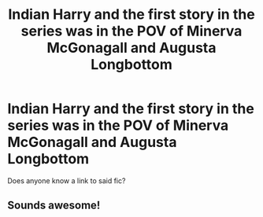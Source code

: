 #+TITLE: Indian Harry and the first story in the series was in the POV of Minerva McGonagall and Augusta Longbottom

* Indian Harry and the first story in the series was in the POV of Minerva McGonagall and Augusta Longbottom
:PROPERTIES:
:Author: RowanSkie
:Score: 0
:DateUnix: 1622199974.0
:DateShort: 2021-May-28
:FlairText: What's That Fic?
:END:
Does anyone know a link to said fic?


** Sounds awesome!
:PROPERTIES:
:Author: karigan_g
:Score: 1
:DateUnix: 1622222994.0
:DateShort: 2021-May-28
:END:
